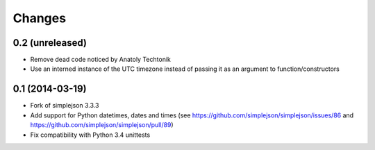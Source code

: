 Changes
-------

0.2 (unreleased)
~~~~~~~~~~~~~~~~

* Remove dead code noticed by Anatoly Techtonik

* Use an interned instance of the UTC timezone instead of passing it as an argument to
  function/constructors


0.1 (2014-03-19)
~~~~~~~~~~~~~~~~

* Fork of simplejson 3.3.3

* Add support for Python datetimes, dates and times
  (see https://github.com/simplejson/simplejson/issues/86 and
  https://github.com/simplejson/simplejson/pull/89)

* Fix compatibility with Python 3.4 unittests

